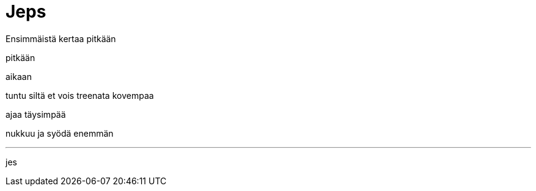 = Jeps

Ensimmäistä kertaa pitkään

pitkään

aikaan

tuntu siltä et vois treenata kovempaa

ajaa täysimpää

nukkuu ja syödä enemmän

---
jes